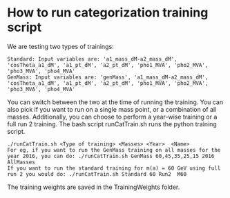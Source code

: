 * How to run categorization training script

We are testing two types of trainings:
   #+BEGIN_EXAMPLE
   Standard: Input variables are: 'a1_mass_dM-a2_mass_dM', 'cosTheta_a1_dM', 'a1_pt_dM', 'a2_pt_dM', 'pho1_MVA', 'pho2_MVA', 'pho3_MVA', 'pho4_MVA'
   GenMass: Input variables are: 'genMass', 'a1_mass_dM-a2_mass_dM', 'cosTheta_a1_dM', 'a1_pt_dM', 'a2_pt_dM', 'pho1_MVA', 'pho2_MVA', 'pho3_MVA', 'pho4_MVA'
   #+END_EXAMPLE
You can switch between the two at the time of running the training. You can also pick if you want to run on a single mass point, or a combination of all masses. Additionally, you can choose to perform a year-wise training or a full run 2 training.
The bash script runCatTrain.sh runs the python training script.
   #+BEGIN_EXAMPLE
   ./runCatTrain.sh <Type of training> <Masses> <Year>  <Name>
   For eg, if you want to run the GenMass training on all masses for the year 2016, you can do: ./runCatTrain.sh GenMass 60,45,35,25,15 2016  AllMasses
   If you want to run the standard training for m(a) = 60 GeV using full run 2 you would do: ./runCatTrain.sh Standard 60 Run2  M60
   #+END_EXAMPLE

The training weights are saved in the TrainingWeights folder.
